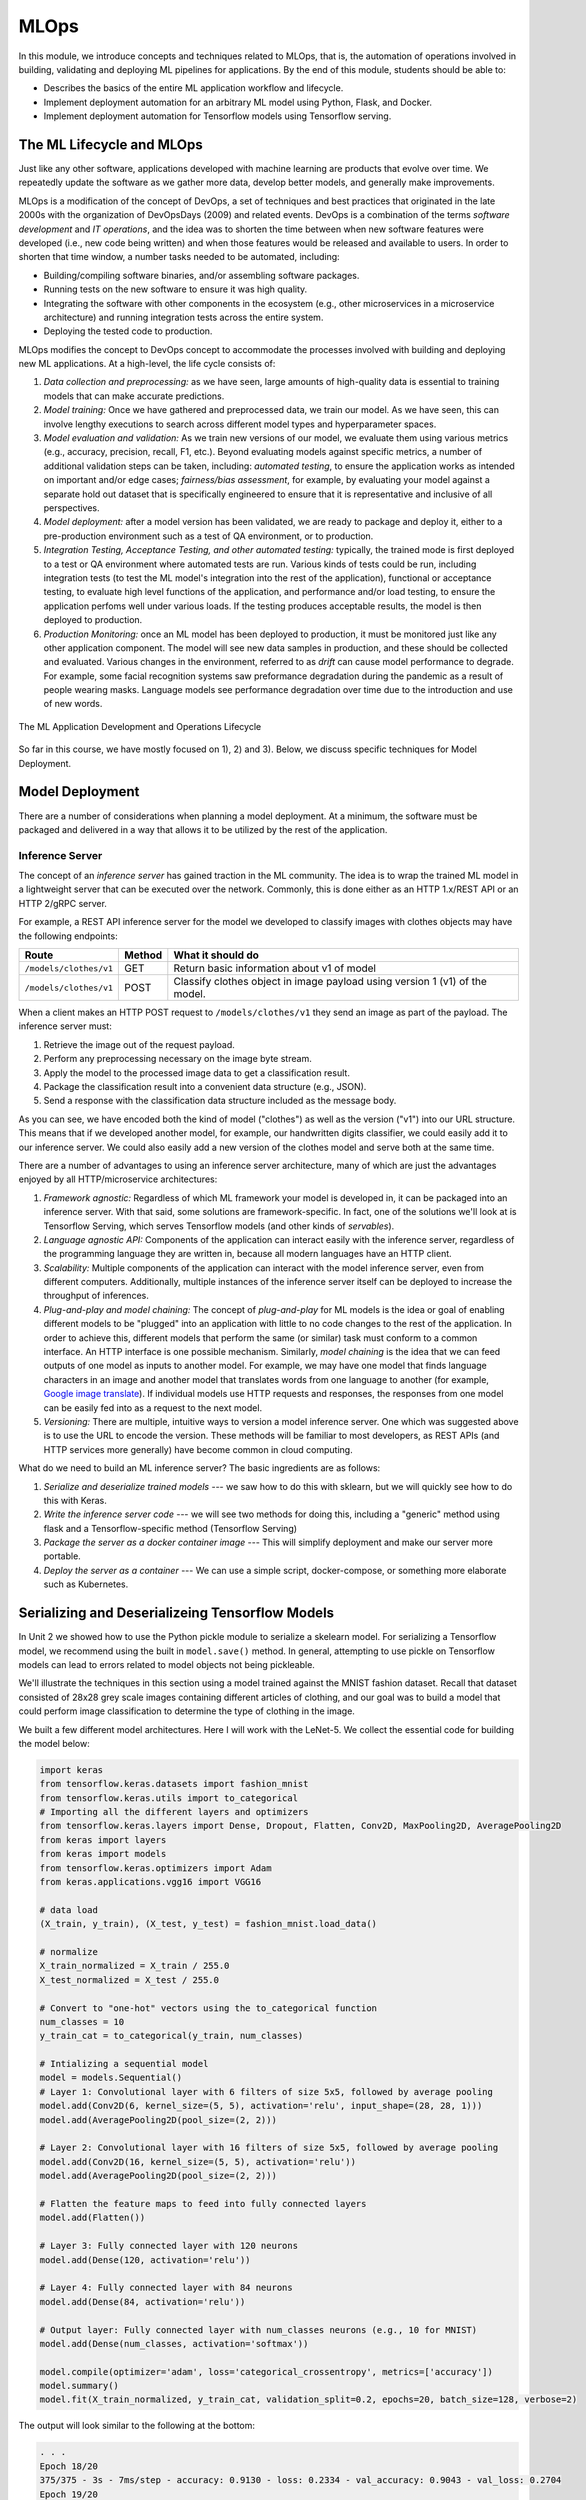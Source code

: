 MLOps
=====

In this module, we introduce concepts and techniques related to MLOps, that is, 
the automation of operations involved in building, validating and deploying 
ML pipelines for applications. By the end of this module, students should be able to:

* Describes the basics of the entire ML application workflow and lifecycle. 
* Implement deployment automation for an arbitrary ML model using Python, Flask, and Docker. 
* Implement deployment automation for Tensorflow models using Tensorflow serving. 

The ML Lifecycle and MLOps 
---------------------------

Just like any other software, applications developed with machine learning are 
products that evolve over time. We repeatedly update the software as we gather more data, 
develop better models, and generally make improvements. 

MLOps is a modification of the concept of DevOps, a set of techniques and best practices 
that originated in the late 2000s with the organization of DevOpsDays (2009) and related 
events. DevOps is a combination of the terms *software development* and *IT operations*, 
and the idea was to shorten the time between when new software features were developed 
(i.e., new code being written) and when those features would be released and available 
to users. In order to shorten that time window, a number tasks needed to be automated, 
including:

* Building/compiling software binaries, and/or assembling software packages. 
* Running tests on the new software to ensure it was high quality. 
* Integrating the software with other components in the ecosystem (e.g., other microservices
  in a microservice architecture) and running integration tests across the entire system. 
* Deploying the tested code to production. 

MLOps modifies the concept to DevOps concept to accommodate the processes involved with 
building and deploying new ML applications. At a high-level, the life cycle consists of: 

1. *Data collection and preprocessing:* as we have seen, large amounts of high-quality 
   data is essential to training models that can make accurate predictions. 
2. *Model training:* Once we have gathered and preprocessed data, we train our model. 
   As we have seen, this can involve lengthy executions to search across different model 
   types and hyperparameter spaces. 
3. *Model evaluation and validation:* As we train new versions of our model, we evaluate 
   them using various metrics (e.g., accuracy, precision, recall, F1, etc.). Beyond 
   evaluating models against specific metrics, a number 
   of additional validation steps can be taken, including: *automated testing*, to ensure 
   the application works as intended on important and/or edge cases; *fairness/bias assessment*, 
   for example, by evaluating your model against a separate hold out dataset that is specifically 
   engineered to ensure that it is representative and inclusive of all perspectives. 
4. *Model deployment:* after a model version has been validated, we are ready to package and 
   deploy it, either to a pre-production environment such as a test of QA environment, or to 
   production. 
5. *Integration Testing, Acceptance Testing, and other automated testing:* typically, the trained 
   mode is first deployed to a test or QA environment where automated tests are run. 
   Various kinds of tests could be run, including integration tests (to test the ML model's 
   integration into the rest of the application), functional or acceptance testing, to evaluate 
   high level functions of the application, and performance and/or load testing, to ensure the application 
   perfoms well under various loads. If the testing produces acceptable results, the model is 
   then deployed to production. 
6. *Production Monitoring:* once an ML model has been deployed to production, it must be monitored 
   just like any other application component. The model will see new data samples in production, 
   and these should be collected and evaluated. Various changes in the environment, referred to as 
   *drift* can cause model performance to degrade. For example, some facial recognition systems 
   saw preformance degradation during the pandemic as a result of people wearing masks. Language 
   models see performance degradation over time due to the introduction and use of new words.  

.. figure:: ./images/MLOps.png
    :width: 800px
    :align: center

    The ML Application Development and Operations Lifecycle

So far in this course, we have mostly focused on 1), 2) and 3). Below, we discuss specific techniques for
Model Deployment. 

Model Deployment 
-----------------
There are a number of considerations when planning a model deployment. At a minimum, the software must 
be packaged and delivered in a way that allows it to be utilized by the rest of the application. 

Inference Server 
^^^^^^^^^^^^^^^^
The concept of an *inference server* has gained traction in the ML community. The idea is to wrap the 
trained ML model in a lightweight server that can be executed over the network. Commonly, this is done 
either as an HTTP 1.x/REST API or an HTTP 2/gRPC server. 

For example, a REST API inference server for the model we developed to classify images with clothes objects 
may have the following endpoints: 

+---------------------------------+------------+---------------------------------------------+
| **Route**                       | **Method** | **What it should do**                       |
+---------------------------------+------------+---------------------------------------------+
| ``/models/clothes/v1``          | GET        | Return basic information about v1 of model  |
+---------------------------------+------------+---------------------------------------------+
| ``/models/clothes/v1``          | POST       | Classify clothes object in image payload    |
|                                 |            | using version 1 (v1) of the model.          |
+---------------------------------+------------+---------------------------------------------+

When a client makes an HTTP POST request to ``/models/clothes/v1`` they send an image as part of the 
payload. The inference server must:

1. Retrieve the image out of the request payload. 
2. Perform any preprocessing necessary on the image byte stream. 
3. Apply the model to the processed image data to get a classification result. 
4. Package the classification result into a convenient data structure (e.g., JSON).
5. Send a response with the classification data structure included as the message body.  

As you can see, we have encoded both the kind of model ("clothes") as well as the version ("v1") into 
our URL structure. This means that if we developed another model, for example, our handwritten digits 
classifier, we could easily add it to our inference server. We could also easily add a new version of 
the clothes model and serve both at the same time. 

There are a number of advantages to using an inference server architecture, many of which are just the 
advantages enjoyed by all HTTP/microservice architectures: 

1. *Framework agnostic:* Regardless of which ML framework your model is developed in, it can be packaged 
   into an inference server. With that said, some solutions are framework-specific. In fact, one of the 
   solutions we'll look at is Tensorflow Serving, which serves Tensorflow models (and other kinds of 
   *servables*). 
2. *Language agnostic API:* Components of the application can interact easily with the inference server, 
   regardless of the programming language they are written in, because all modern languages have an HTTP 
   client. 
3. *Scalability:* Multiple components of the application can interact with the model inference server, 
   even from different computers. Additionally, multiple instances of the inference server itself can 
   be deployed to increase the throughput of inferences. 
4. *Plug-and-play and model chaining:* The concept of *plug-and-play* for ML models is the idea or goal
   of enabling different models to be "plugged" into an application with little to no code changes to 
   the rest of the application. In order to achieve this, different models that perform the same (or similar)
   task must conform to a common interface. An HTTP interface is one possible mechanism. Similarly, 
   *model chaining* is the idea that we can feed outputs of one model as inputs to another model. For example,
   we may have one model that finds language characters in an image and another model that translates 
   words from one language to another (for example, 
   `Google image translate <https://support.google.com/translate/answer/6142483?hl=en&co=GENIE.Platform%3DDesktop>`_). 
   If individual models use HTTP requests and responses, the responses from one model can be easily fed into 
   as a request to the next model. 
5. *Versioning:* There are multiple, intuitive ways to version a model inference server. One which was suggested 
   above is to use the URL to encode the version. These methods will be familiar to most developers, as REST 
   APIs (and HTTP services more generally) have become common in cloud computing. 

What do we need to build an ML inference server? The basic ingredients are as follows: 

1. *Serialize and deserialize trained models* --- we saw how to do this with sklearn, but we will quickly 
   see how to do this with Keras. 
2. *Write the inference server code* --- we will see two methods for doing this, including a "generic" 
   method using flask and a Tensorflow-specific method (Tensorflow Serving)
3. *Package the server as a docker container image* --- This will simplify deployment and make our server 
   more portable. 
4. *Deploy the server as a container* --- We can use a simple script, docker-compose, or something more 
   elaborate such as Kubernetes. 


Serializing and Deserializeing Tensorflow Models
------------------------------------------------
In Unit 2 we showed how to use the Python pickle module to serialize a skelearn model. For serializing a 
Tensorflow model, we recommend using the built in ``model.save()`` method. In general, attempting to use
pickle on Tensorflow models can lead to errors related to model objects not being pickleable. 

We'll illustrate the techniques in this section using a model trained against the MNIST fashion
dataset. Recall that dataset consisted of 28x28 grey scale images containing different articles of clothing, 
and our goal was to build a model that could perform image classification to determine the type of clothing 
in the image. 

We built a few different model architectures. Here I will work with the LeNet-5. We collect the essential
code for building the model below: 

.. code-block:: python3

   import keras
   from tensorflow.keras.datasets import fashion_mnist
   from tensorflow.keras.utils import to_categorical
   # Importing all the different layers and optimizers
   from tensorflow.keras.layers import Dense, Dropout, Flatten, Conv2D, MaxPooling2D, AveragePooling2D
   from keras import layers
   from keras import models
   from tensorflow.keras.optimizers import Adam
   from keras.applications.vgg16 import VGG16

   # data load 
   (X_train, y_train), (X_test, y_test) = fashion_mnist.load_data()

   # normalize
   X_train_normalized = X_train / 255.0
   X_test_normalized = X_test / 255.0

   # Convert to "one-hot" vectors using the to_categorical function
   num_classes = 10
   y_train_cat = to_categorical(y_train, num_classes)

   # Intializing a sequential model
   model = models.Sequential()
   # Layer 1: Convolutional layer with 6 filters of size 5x5, followed by average pooling
   model.add(Conv2D(6, kernel_size=(5, 5), activation='relu', input_shape=(28, 28, 1)))
   model.add(AveragePooling2D(pool_size=(2, 2)))

   # Layer 2: Convolutional layer with 16 filters of size 5x5, followed by average pooling
   model.add(Conv2D(16, kernel_size=(5, 5), activation='relu'))
   model.add(AveragePooling2D(pool_size=(2, 2)))

   # Flatten the feature maps to feed into fully connected layers
   model.add(Flatten())

   # Layer 3: Fully connected layer with 120 neurons
   model.add(Dense(120, activation='relu'))

   # Layer 4: Fully connected layer with 84 neurons
   model.add(Dense(84, activation='relu'))

   # Output layer: Fully connected layer with num_classes neurons (e.g., 10 for MNIST)
   model.add(Dense(num_classes, activation='softmax'))   

   model.compile(optimizer='adam', loss='categorical_crossentropy', metrics=['accuracy'])
   model.summary()
   model.fit(X_train_normalized, y_train_cat, validation_split=0.2, epochs=20, batch_size=128, verbose=2)

The output will look similar to the following at the bottom: 

.. code-block:: console 

   . . . 
   Epoch 18/20
   375/375 - 3s - 7ms/step - accuracy: 0.9130 - loss: 0.2334 - val_accuracy: 0.9043 - val_loss: 0.2704
   Epoch 19/20
   375/375 - 3s - 7ms/step - accuracy: 0.9161 - loss: 0.2265 - val_accuracy: 0.9043 - val_loss: 0.2703
   Epoch 20/20
   375/375 - 3s - 7ms/step - accuracy: 0.9174 - loss: 0.2215 - val_accuracy: 0.9022 - val_loss: 0.2695

It's possible that a few more epochs might improve performance, but we're near or over 90% accuracy 
on both the train and validation sets, and the validation accuracy has started to plateau, so 
this seems like a good time to save the model. 

We use the ``model.save()`` function, passing in a file name to use to save the model. I will use 
the simple name ``clothes.keras``. It is a good habit to save the models with a ``.keras`` extension. 

.. code-block:: python3 

   model.save("clothes.keras")

There should now be a file, ``clothes.keras`` in the same directory as the notebook you are writing. 
If we inspect this file, we will see that it is a zip archive and about 550KB: 

.. code-block:: console 

   $ file clothes.keras
   clothes.keras: Zip archive data, at least v2.0 to extract

.. note:: 

   Keras supports multiple file format versions for saving models. The latest version, v3, will 
   automatically be used whenever the file name passed ends in the ".keras" extension. From the
   official docs:
   
   *"The new Keras v3 saving format, marked by the .keras extension, is a more simple, efficient 
   format that implements name-based saving, ensuring what you load is exactly what you saved, 
   from Python's perspective. This makes debugging much easier, and it is the recommended 
   format for Keras."*

At this point, we can load our model easily from the saved file into a new Python program. To illustrate, 
let's restart our notebook kernel before running the following code. 

With our kernel restarted, we'll use the ``tf.keras.models.load_model()`` function to load the model
directly from our archive file. Keep in mind that we will need to re-import tensorflow. 

.. code-block:: python3

   import tensorflow as tf 
   model = tf.keras.models.load_model('clothes.keras')
   
Let's evaluate our model on the training set to convince ourselves that this is indeed our pre-trained 
model:

.. code-block:: python3

   # check accuracy on train and test without fitting the model
   from tensorflow.keras.datasets import fashion_mnist
   from tensorflow.keras.utils import to_categorical

   # NOTE: we need to perform the same pre-processing... 
   (X_train, y_train), (X_test, y_test) = fashion_mnist.load_data()
   # normalize
   X_train_normalized = X_train / 255.0

   # Convert to "one-hot" vectors using the to_categorical function
   num_classes = 10
   y_train_cat = to_categorical(y_train, num_classes)

   results_train = model.evaluate(X_train_normalized, y_train_cat, batch_size=128)
   print(results_train)

   469/469 ━━━━━━━━━━━━━━━━━━━━ 1s 2ms/step - accuracy: 0.9222 - loss: 0.2040
   [0.21835999190807343, 0.9186166524887085]


Indeed, we get 91% accuracy on the training set. We're ready to build our inference server. 

.. warning:: 

   Be very careful about the version of tensorflow you use to save the model and the version used 
   to load the model. Changing major versions (e.g., tensorflow v1 to v2) can cause the model to 
   fail to load, and even changing from 2.15 to 2.16 because 2.16 introduced a new major version 
   of Keras (v3). See this `issue <https://github.com/keras-team/keras/issues/19282>`_ from 
   last year. The safest approach is always to use identical versions when saving and loading. 


Developing An Inference Server in Flask 
---------------------------------------

We'll first look at building an inference server using the Flask framework. This approach is 
easy to implement and provides us with unlimited customization. 

Initial Flask Server 
^^^^^^^^^^^^^^^^^^^^^
To being, we'll create a new directory, ``models``, and move our ``clothes.keras`` model into it. 
We'll create a file called ``api.py`` at the same level as the ``models`` directory. The ``api.py`` 
will contain our Flask code. 

We'll implement two routes, a ``GET`` route and a ``POST`` route, as per the table above. 
The GET will just return information about the model in a JSON object. 

Here is the starter code. We're importing the Flask class and creating the ``app`` object, which 
is the basic object used for configuring a Flask server. We use the ``@app.route()`` decorator 
to create a new *route*, specifying the URL path and HTTP request methods that that route function 
should handle. We define a ``model_info`` function which just returns a dictionary of metadata 
about our model. 

.. code-block:: python3 

   from flask import Flask

   app = Flask(__name__)


   @app.route('/models/clothes/v1', methods=['GET'])
   def model_info():
      return {
         "version": "v1",
         "name": "clothes",
         "description": "Classify images containing articles of clothing",
         "number_of_parameters": 133280
      }


   # start the development server
   if __name__ == '__main__':
      app.run(debug=True, host='0.0.0.0')

The code at the bottom just runs the Flask development server whenever our Python model ``api.py``
is invoked from the command line. Thus, to run the server, one needs to install Flask and then 
execute


.. code-block:: console

  $ python api.py 


Then, in a separate terminal, one can use ``curl`` to test the endpoint: 

.. code-block:: console

   curl http://127.0.0.1:5000/models/clothes/v1
   {
      "description": "Classify images containing articles of clothing",
      "name": "clothes",
      "number_of_parameters": 133280,
      "version": "v1"
   }


For more details on Flask, see COE 332 
`notes <https://coe-332-sp23.readthedocs.io/en/latest/unit04/intro_to_flask.html>`_ or the official
`documentation <https://flask.palletsprojects.com/en/3.0.x/>`_. 


.. note:: 

   The class Jupyter container image does not include the Flask package. If you want, you 
   can install it with ``pip install Flask==3.1.0``

Packaging the Inference Server with Docker 
^^^^^^^^^^^^^^^^^^^^^^^^^^^^^^^^^^^^^^^^^^
Now that we have a minimal server, let's build a docker image for it so we can test it out. 
We'll use a Dockerfile for that. The basic steps are: 

1) Start with an official Python image
2) Install the Flask library 
3) Copy our source code, ``api.py`` 
4) Set the default command in the container to run our program. 

Here is the Dockerfile that does that: 

.. code-block:: console 

   # Image: jstubbs/ml-clothes-api

   FROM python:3.11

   RUN pip install Flask==3.1.0
   COPY api.py /api.py


   CMD ["python", "api.py"]

If you need a refresher on Docker, see the COE 332 `notes <https://coe-332-sp23.readthedocs.io/en/latest/unit05/containers_1.html>`_. 

To build our image, we use the ``docker build`` command. We'll use the ``-t`` flag to tag it with a name. 
I'll use ``jstubbs/ml-clothes-api``. You'll want to change the username ``jstubbs`` to your own username 
on Docker Hub. 

.. code-block:: console 

   docker build -t jstubbs/ml-clothes-api .

.. note:: 

   You will not be able to build the docker image from within your Jupyter notebook server terminal. 
   This is because docker itself is not installed/mounted in the container. Instead, you should SSH 
   directly to your VM and execute the build command there. 

Now that our image is built, 
we can start a container for our inference server using the ``docker run`` command. We'll use the 
following flags to that command:

* ``-it``: run the container in interactive mode and attach to stdout. This is helpful for seeing the logs
  from our Flask server. 
* ``--rm``: remove the container once we stop it. 
* ``-p 5000:5000``: map port 5000 in the container to port 5000 on the host. This is important because 
  we want to be able to make requests to our container. 

We need to then specify the image name (in my case ``jstubbs/ml-clothes-api``), but we don't need to specify 
a program to run since we set the default command using the ``CMD`` instruction in our Dockerfile. 
Here is the full command to run our server container: 

.. code-block:: console 

   docker run -it --rm -p 5000:5000 jstubbs/ml-clothes-api

Let's check that it is working. In another window on your VM, use ``curl`` to try the GET route:

.. code-block:: console

   curl localhost:5000/models/clothes/v1
   {
      "description": "Classify images containing articles of clothing",
      "name": "clothes",
      "number_of_parameters": 133280,
      "version": "v1"
   }

Looks good! Now, let's go back and add the inference route. 

Adding the Inference Route 
^^^^^^^^^^^^^^^^^^^^^^^^^^
Our real goal is to make inference available as a service. For that, we need to add the POST route. 
That route should take an image, apply the model to it, and return the prediction. We'll need 
tensorflow so that we can load and execute the model, and of course, we'll need our model file. 
Let's start by adding those to the Dockerfile. 

.. code-block:: console 
   :emphasize-lines: 5,8

   # Image: jstubbs/ml-clothes-api

   FROM python:3.11

   RUN pip install tensorflow==2.15
   RUN pip install Flask==3.0

   COPY models /models
   COPY api.py /api.py


   CMD ["python", "api.py"]

Back in the ``api.py`` file, we need to implement the POST route. We'll want to load the model 
as well. It's good to load the model on server start up so that the model is ready to go when 
a request comes. 

As for the implementing the route itself, we have some choices about what kind of data the user 
will send, with different choices offering pros and cons. For example, we could: 

1. Require the user send a raw image file, such as a png or jpg. 
2. Require the user to send a numpy array, serialized as some kind of binary stream (e.g., using the 
   pickle library)
3. Require the user to send a JSON list of numbers. 

Additionally, within options 2) and 3), we can require the user to preproess the data before sending 
(e.g., normalizing) or we can perform that function for them. In all three options, we could also 
consider allowing the user to send a batch of images to inference, instead of just 1. 

Option 1) is appealing for some use cases, but for this dataset we load the data directly into numpy 
using the ``fashion_mnist.load_data()`` function, so in some ways, this option isn't the most 
convenient for our demonstration purposes. 

Option 2) is likely more efficient than option 3), but it has the downside of only working for Python 
clients. If our application will be written in other languages, requiring a numpy array would be 
overly imposing. It's also complicated to implement, as we would need client and server to agree on 
a scheme (e.g., pickling)

We'll go for option 3). It's easy, supports multiple languages and lends it self perfectly well to 
batching, though we won't implement that here. Instead, we'll assume the user sends us one image, 
and we'll take care of preprocessing it. 

.. note:: 

   In Project 2 you are required to use Option 1. We will provide some guidelines on how to 
   handle that case later in this module, but consult the offical Flask 
   `documentation <https://flask.palletsprojects.com/en/stable/patterns/fileuploads/>`_ for 
   full details. 

To do that preprocessing, we'll convert the JSON list to a numpy array. We'll then reshape it so 
that it conforms to the shape required for the ``predict()`` method (remember, like with sklearn, 
the Keras ``model.predict()`` function expects a batch of images, so we'll need to pad an extra 
dimension onto the array.)

.. code-block:: python3 

   def preprocess_input(im):
      """
      Converts user-provided input into an array that can be used with the model. 
      This function could raise an exception.
      """
      # convert to a numpy array 
      d = np.array(im)
      # then add an extra dimension 
      return d.reshape(1, 28, 28)

With that code in place, we can write the route. We specify ``POST`` as the method and we use 
the ``request.json`` object, which is a dictionary, to get at the request data. We are assuming 
the message contains a single object, ``image``, with the JSON list. 

Note that we also handle two errors cases:

1. The request does not contain json with an ``image`` field. 
2. The ``image`` field cannot be converted to a numpy array and reshaped. 

Case 2) causes the ``preprocess_input()`` function to raise an exception, so we use a ``try...except``
block.  

To apply the model, we use ``model.predict()`` on the preprocessed data. Note that the result is a 
numpy array, which is not JSON serializable, so at a minimum we'll need to cast it to a normal Python 
list; we do that using the ``.tolist()`` method: 

.. code-block:: python3 

   @app.route('/models/clothes/v1', methods=['POST'])
   def classify_clothes_image():
      im = request.json.get('image')
      if not im:
         return {"error": "The `image` field is required"}, 404
      try:
         data = preprocess_input(im)
      except Exception as e:
         return {"error": f"Could not process the `image` field; details: {e}"}, 404
      return { "result": model.predict(data).tolist()}

Be sure to add the necessary imports and load the model object. Here is the complete solution: 

.. code-block:: python3 

   from flask import Flask, request
   import tensorflow as tf 
   import numpy as np 

   app = Flask(__name__)

   model = tf.keras.models.load_model('models/clothes.keras')

   @app.route('/models/clothes/v1', methods=['GET'])
   def model_info():
      return {
         "version": "v1",
         "name": "clothes",
         "description": "Classify images containing articles of clothing",
         "number_of_parameters": 133280
      }

   def preprocess_input(im):
      """
      Converts user-provided input into an array that can be used with the model. 
      This function could raise an exception.
      """
      # convert to a numpy array 
      d = np.array(im)
      # then add an extra dimension 
      return d.reshape(1, 28, 28)
      
   @app.route('/models/clothes/v1', methods=['POST'])
   def classify_clothes_image():
      im = request.json.get('image')
      if not im:
         return {"error": "The `image` field is required"}, 404
      try:
         data = preprocess_input(im)
      except Exception as e:
         return {"error": f"Could not process the `image` field; details: {e}"}, 404
      return { "result": model.predict(data).tolist()}
      
      
   # start the development server
   if __name__ == '__main__':
      app.run(debug=True, host='0.0.0.0')   


Handling Raw Files
^^^^^^^^^^^^^^^^^^

In Project 3, you will need to handle raw files passed directly to your Flask server (option 1) described above).
The idea is to allow the user to pass a file as a mutli-part/form. The parts of the form are still named, 
so we'll assume the file has been added to the form under the ``image`` key. We need a way to get at that file 
from within our Flask route. 

To do so, use Flask's built-in ``request.files`` object and look for a key ``image``. Here is a snippet 
of code illustrating the technique: 

.. code-block:: python 

   @app.route('/??', methods=['POST'])
   def upload_file():
      
       # check if the post request has the file part
      if 'image' not in request.files:
         # if the user did not pass the image under `image`, we don't know what they are
         # don't, so return an error.
         return '{"error": "Invalid request; pass a binary image file as a multi-part form under the image key."}'
      # get the data 
      data = request.files['image']
      # do something with data...
   

Testing the Inference Server 
^^^^^^^^^^^^^^^^^^^^^^^^^^^^^
We'll use ``requests`` to test our server because it will make it easy to work with the test data. 
The process is straightforward --- we select an item from the ``X_test`` array and cast it to a list
using ``tolist()``.  

.. code-block:: python3 

   import requests 

   # grab an entry from X_test -- here, we grab the first one
   l = X_test[0].tolist()

   # make the POST request passing the sinlge test case as the `image` field: 
   rsp = requests.post("http://172.17.0.1:5000/models/clothes/v1", json={"image": l})
   
   # print the json response 
   rsp.json()

   {'result': [[0.0, 0.0, 0.0, 0.0, 0.0, 0.0, 0.0, 0.0, 0.0, 1.0]]}

Note that our inference server returns the "raw" result of ``predict()``, which is an array. 
If we compare that to the actual label, we'll see that our model got the right answer: 

.. code-block:: python3 

   y_test_cat[0]
   -> array([0., 0., 0., 0., 0., 0., 0., 0., 0., 1.])


Note that to send an inference request to a Flask server that is expecting a multi-part form, 
we need to use the ``files`` argument, passing binary data as part of a dictionary where the 
key is the expected one (in our case, ``image``). Here is an example: 

.. code-block:: 

   # create the files dictionary 
    data = {"image": open(path, 'rb')}

    # send the POST request
    rsp = requests.post(url, files=data)
    
    # process the response... 
    # . . .

We have written a complete grader module that you can use to test your project 3 inference servers. 
See the code and the README in the class repository 
`here <https://github.com/joestubbs/coe379L-sp25/tree/master/code/Project3>`_. 


Additional References
----------------------
1. Machine Learning Systems with TinyML. Chapter 14: Embedded AIOps. https://harvard-edge.github.io/cs249r_book/contents/ops/ops.html#key-components-of-mlops
2. Tensorflow Documentation, v2.15: tf.saved_model.save. https://www.tensorflow.org/versions/r2.15/api_docs/python/tf/saved_model/save
3. Tensorflow Serving with Docker. https://www.tensorflow.org/tfx/serving/docker


   

